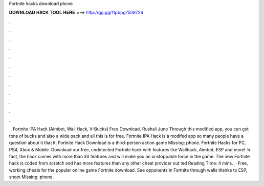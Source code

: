 Fortnite hacks download phone

𝐃𝐎𝐖𝐍𝐋𝐎𝐀𝐃 𝐇𝐀𝐂𝐊 𝐓𝐎𝐎𝐋 𝐇𝐄𝐑𝐄 ===> http://gg.gg/11pbpg?509726

.

.

.

.

.

.

.

.

.

.

.

.

 · Fortnite IPA Hack (Aimbot, Wall Hack, V-Bucks) Free Download. Rushali June Through this modified app, you can get tons of bucks and also a wide pack and all this is for free. Fortnite IPA Hack is a modifed app so many people have a question about it that it. Fortnite Hack Download is a third-person action game Missing: phone. Fortnite Hacks for PC, PS4, Xbox & Mobile. Download our free, undetected Fortnite hack with features like Wallhack, Aimbot, ESP and more! In fact, the hack comes with more than 30 features and will make you an unstoppable force in the game. The new Fortnite hack is coded from scratch and has more features than any other cheat provider out ted Reading Time: 4 mins.  · Free, working cheats for the popular online game Fortnite download. See opponents in Fortnite through walls thanks to ESP, shoot Missing: phone.